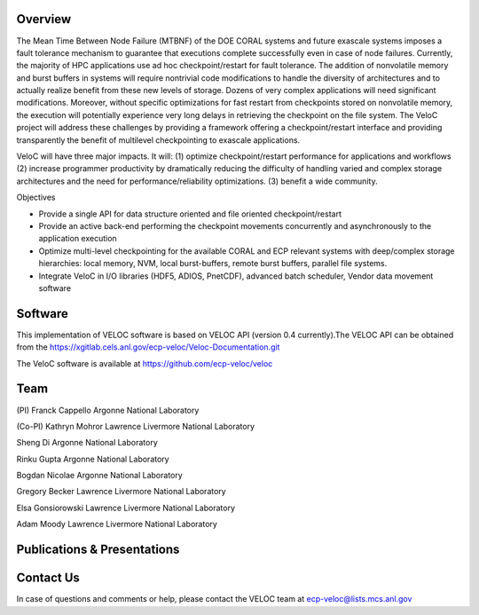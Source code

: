 Overview
--------
The Mean Time Between Node Failure (MTBNF) of the DOE CORAL systems and future exascale systems imposes a fault tolerance mechanism to guarantee that executions complete successfully even in case of node failures. Currently, the majority of HPC applications use ad hoc checkpoint/restart for fault tolerance. The addition of nonvolatile memory and burst buffers in systems will require nontrivial code modifications to handle the diversity of architectures and to actually realize benefit from these new levels of storage. Dozens of very complex applications will need significant modifications. Moreover, without specific optimizations for fast restart from checkpoints stored on nonvolatile memory, the execution will potentially experience very long delays in retrieving the checkpoint on the file system. The VeloC project will address these challenges by providing a framework offering a checkpoint/restart interface and providing transparently the benefit of multilevel checkpointing to exascale applications.

VeloC will have three major impacts. It will: (1) optimize checkpoint/restart performance for applications and workflows (2) increase programmer productivity by dramatically reducing the difficulty of handling varied and complex storage architectures and the need for performance/reliability optimizations. (3) benefit a wide community.

Objectives

• Provide a single API for data structure oriented and file oriented checkpoint/restart

• Provide an active back-end performing the checkpoint movements concurrently and asynchronously to the application execution

• Optimize multi-level checkpointing for the available CORAL and ECP relevant systems with deep/complex storage hierarchies: local memory, NVM, local burst-buffers, remote burst buffers, parallel file systems.

• Integrate VeloC in I/O libraries (HDF5, ADIOS, PnetCDF), advanced batch scheduler, Vendor data movement software


Software
--------
This implementation of VELOC software is based on VELOC API (version 0.4 currently).The VELOC API can be obtained from the https://xgitlab.cels.anl.gov/ecp-veloc/Veloc-Documentation.git

The VeloC software is available at https://github.com/ecp-veloc/veloc

Team
----
(PI) Franck Cappello
Argonne National Laboratory

(Co-PI) Kathryn Mohror
Lawrence Livermore National Laboratory

Sheng Di 
Argonne National Laboratory

Rinku Gupta
Argonne National Laboratory

Bogdan Nicolae
Argonne National Laboratory

Gregory Becker
Lawrence Livermore National Laboratory

Elsa Gonsiorowski
Lawrence Livermore National Laboratory

Adam Moody
Lawrence Livermore National Laboratory


Publications & Presentations
----------------------------


Contact Us
----------
In case of questions and comments or help, please contact the VELOC team at ecp-veloc@lists.mcs.anl.gov
